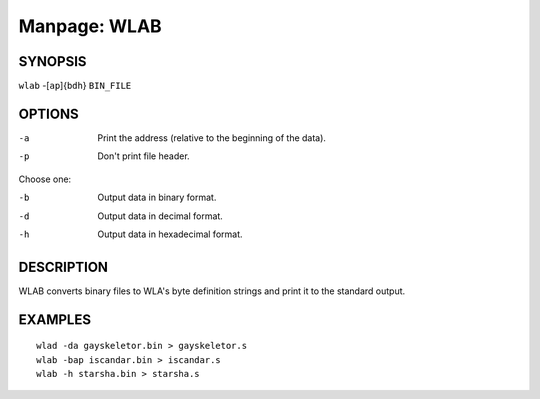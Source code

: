 
.. Due to something, the manpages generated by sphnix do not display the
   (sub)sections UNLESS there is a !(sub)section defined. Luckly, that
   !(sub)section is invisible in the manpage.
   Sphinx (sphinx-build) 1.2.3 & 1.4.5

.. We take advantage to that fact to put manpages with the correct title
   in other documents, but this means that we are relying on a bug.

Manpage: WLAB
=============


SYNOPSIS
--------

| ``wlab`` -[``ap``]{``bdh``} ``BIN_FILE``


OPTIONS
-------

-a  Print the address (relative to the beginning of the data).
-p  Don't print file header.

Choose one:

-b  Output data in binary format.
-d  Output data in decimal format.
-h  Output data in hexadecimal format.


DESCRIPTION
-----------

WLAB converts binary files to WLA's byte definition strings and print it to
the standard output.


EXAMPLES
--------

::

    wlad -da gayskeletor.bin > gayskeletor.s
    wlab -bap iscandar.bin > iscandar.s
    wlab -h starsha.bin > starsha.s

.. only:: man
    
    SEE ALSO
    --------

    :manpage:`wla-dx(7)`
